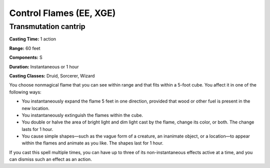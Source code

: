
.. _srd:control-flames:

Control Flames (EE, XGE)
-------------------------------------------------------------

Transmutation cantrip
^^^^^^^^^^^^^^^^^^^^^

**Casting Time:** 1 action

**Range:** 60 feet

**Components:** S

**Duration:** Instantaneous or 1 hour

**Casting Classes:** Druid, Sorcerer, Wizard

You choose nonmagical flame that you can see within range and
that fits within a 5-foot cube. You affect it in one of the
following ways:

* You instantaneously expand the flame 5 feet in one direction,
  provided that wood or other fuel is present in the new location.
* You instantaneously extinguish the flames within the cube.
* You double or halve the area of bright light and dim light
  cast by the flame, change its color, or both. The change lasts
  for 1 hour.
* You cause simple shapes—such as the vague form of a creature,
  an inanimate object, or a location—to appear within the flames
  and animate as you like. The shapes last for 1 hour.

If you cast this spell multiple times, you can have up to three of its non-instantaneous effects active at a time, and you can dismiss such an effect as an action.
